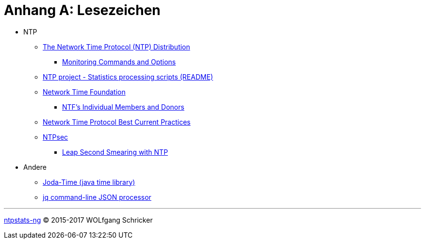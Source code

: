 = Anhang A: Lesezeichen
:linkattrs:

* NTP
** [[bookmark_ntp]]link:https://www.eecis.udel.edu/~mills/ntp/html/index.html[The Network Time Protocol (NTP) Distribution, window="_blank"]
*** [[bookmark_ntp_monopt]]link:https://www.eecis.udel.edu/~mills/ntp/html/monopt.html[Monitoring Commands and Options, window="_blank"]
** [[bookmark_ntp_project_scripts_stats]]link:https://github.com/ntp-project/ntp/blob/stable/scripts/stats/README[NTP project - Statistics processing scripts (README), window="_blank"]
** [[bookmark_ntf]]link:http://nwtime.org/[Network Time Foundation, window="_blank"]
*** [[bookmark_ntf_individuals]]link:http://nwtime.org/individual-members-and-donors/[NTF’s Individual Members and Donors, window="_blank"]
** [[bookmark_ietf-ntp-bcp]]link:https://tools.ietf.org/html/draft-ietf-ntp-bcp-02[Network Time Protocol Best Current Practices, window="_blank"]
** [[bookmark_ntp_leap_smearing]]link:https://www.ntpsec.org/[NTPsec, window="_blank"]
*** [[bookmark_ntp_leap_smearing]]link:https://docs.ntpsec.org/latest/leapsmear.html[Leap Second Smearing with NTP, window="_blank"]

* Andere
** [[bookmark_joda_time]]link:http://joda-time.sourceforge.net/apidocs/org/joda/time/format/DateTimeFormat.html[Joda-Time (java time library), window="_blank"]
** [[bookmark_jq]]link:https://stedolan.github.io/jq/[jq command-line JSON processor, window="_blank"]

'''

link:README.adoc[ntpstats-ng] (C) 2015-2017 WOLfgang Schricker

// End of ntpstats-ng/doc/de/doc/A-Bookmarks.adoc
